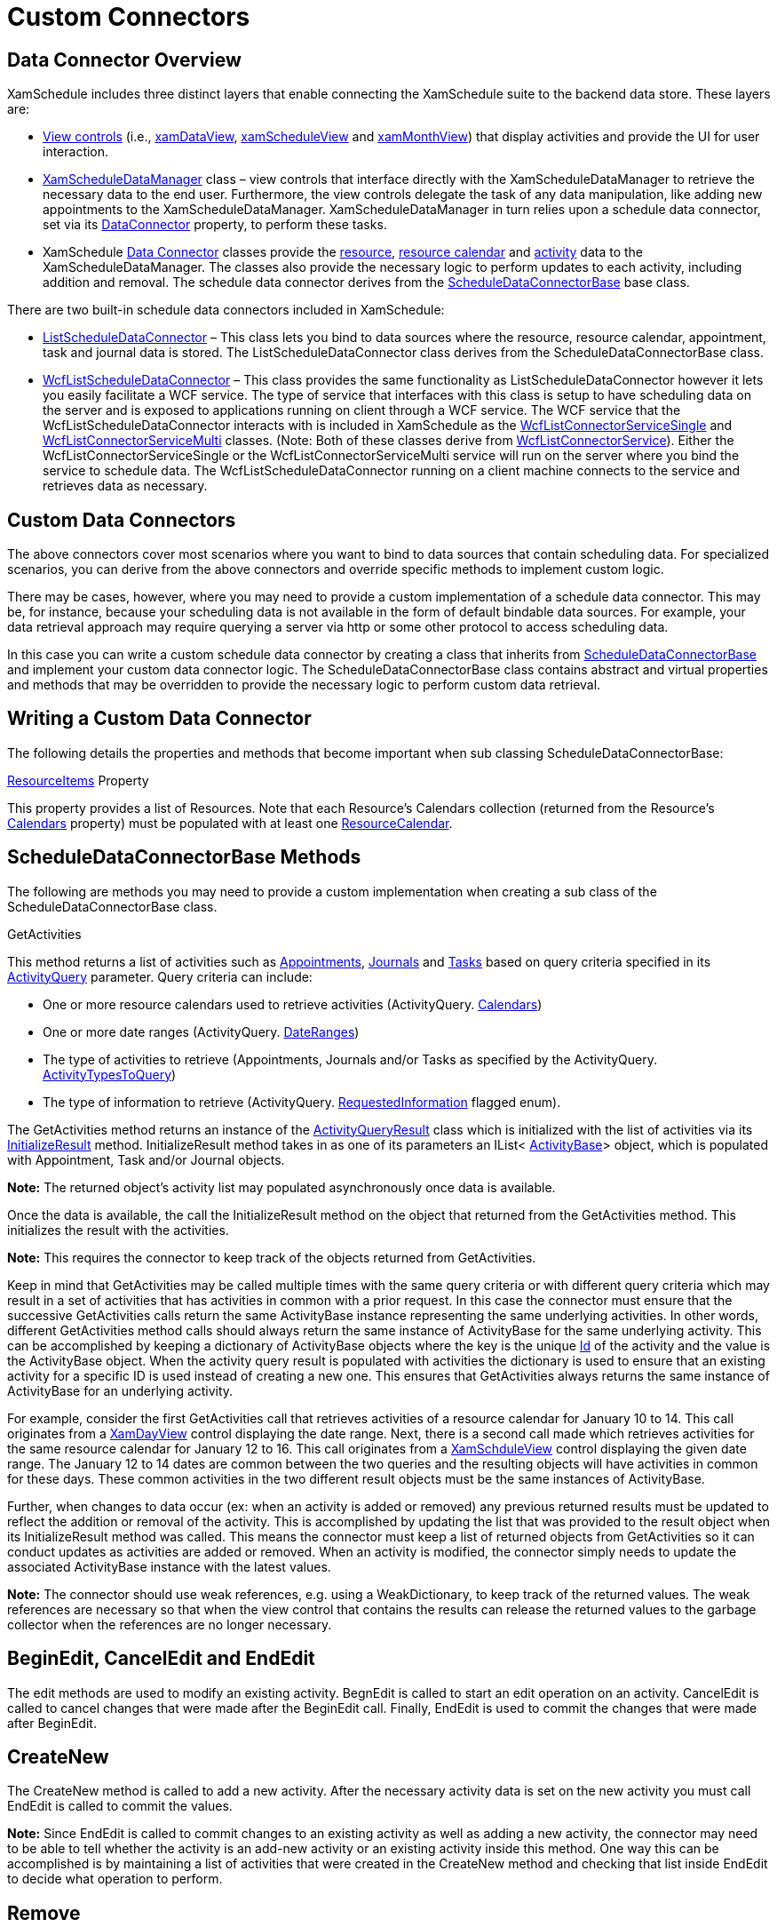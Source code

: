 ﻿////

|metadata|
{
    "name": "xamschedule-using-connector-custom-connectors",
    "controlName": ["xamSchedule"],
    "tags": ["How Do I","Scheduling"],
    "guid": "4273468c-0593-44b8-8100-bd8eece3865f",  
    "buildFlags": [],
    "createdOn": "2016-05-25T18:21:58.7083262Z"
}
|metadata|
////

= Custom Connectors

== Data Connector Overview

XamSchedule includes three distinct layers that enable connecting the XamSchedule suite to the backend data store. These layers are:

* link:{ApiPlatform}controls.schedules{ApiVersion}~infragistics.controls.schedules.schedulecontrolbase.html[View controls] (i.e., link:{ApiPlatform}controls.schedules{ApiVersion}~infragistics.controls.schedules.xamdayview.html[xamDataView], link:{ApiPlatform}controls.schedules{ApiVersion}~infragistics.controls.schedules.xamscheduleview.html[xamScheduleView] and link:{ApiPlatform}controls.schedules{ApiVersion}~infragistics.controls.schedules.xammonthview.html[xamMonthView]) that display activities and provide the UI for user interaction.
* link:{ApiPlatform}controls.schedules{ApiVersion}~infragistics.controls.schedules.xamscheduledatamanager.html[XamScheduleDataManager] class – view controls that interface directly with the XamScheduleDataManager to retrieve the necessary data to the end user. Furthermore, the view controls delegate the task of any data manipulation, like adding new appointments to the XamScheduleDataManager. XamScheduleDataManager in turn relies upon a schedule data connector, set via its link:{ApiPlatform}controls.schedules{ApiVersion}~infragistics.controls.schedules.xamscheduledatamanager~dataconnector.html[DataConnector] property, to perform these tasks.
* XamSchedule link:{ApiPlatform}controls.schedules{ApiVersion}~infragistics.controls.schedules.scheduledataconnectorbase.html[Data Connector] classes provide the link:{ApiPlatform}controls.schedules{ApiVersion}~infragistics.controls.schedules.resource.html[resource], link:{ApiPlatform}controls.schedules{ApiVersion}~infragistics.controls.schedules.resourcecalendar.html[resource calendar] and link:{ApiPlatform}controls.schedules{ApiVersion}~infragistics.controls.schedules.activitybase.html[activity] data to the XamScheduleDataManager. The classes also provide the necessary logic to perform updates to each activity, including addition and removal. The schedule data connector derives from the link:{ApiPlatform}controls.schedules{ApiVersion}~infragistics.controls.schedules.scheduledataconnectorbase.html[ScheduleDataConnectorBase] base class.

There are two built-in schedule data connectors included in XamSchedule:

* link:{ApiPlatform}controls.schedules{ApiVersion}~infragistics.controls.schedules.listscheduledataconnector.html[ListScheduleDataConnector] – This class lets you bind to data sources where the resource, resource calendar, appointment, task and journal data is stored. The ListScheduleDataConnector class derives from the ScheduleDataConnectorBase class.
* link:{ApiPlatform}controls.schedules{ApiVersion}~infragistics.controls.schedules.wcflistscheduledataconnector.html[WcfListScheduleDataConnector] – This class provides the same functionality as ListScheduleDataConnector however it lets you easily facilitate a WCF service. The type of service that interfaces with this class is setup to have scheduling data on the server and is exposed to applications running on client through a WCF service. The WCF service that the WcfListScheduleDataConnector interacts with is included in XamSchedule as the link:Infragistics.services.schedules.wcfconnectorservice{ApiVersion}~infragistics.services.schedules.wcflistconnectorservicesingle.html[WcfListConnectorServiceSingle] and link:Infragistics.services.schedules.wcfconnectorservice{ApiVersion}~infragistics.services.schedules.wcflistconnectorservicemulti.html[WcfListConnectorServiceMulti] classes. (Note: Both of these classes derive from link:Infragistics.services.schedules.wcfconnectorservice{ApiVersion}~infragistics.services.schedules.wcflistconnectorservice.html[WcfListConnectorService]). Either the WcfListConnectorServiceSingle or the WcfListConnectorServiceMulti service will run on the server where you bind the service to schedule data. The WcfListScheduleDataConnector running on a client machine connects to the service and retrieves data as necessary.

== Custom Data Connectors

The above connectors cover most scenarios where you want to bind to data sources that contain scheduling data. For specialized scenarios, you can derive from the above connectors and override specific methods to implement custom logic.

There may be cases, however, where you may need to provide a custom implementation of a schedule data connector. This may be, for instance, because your scheduling data is not available in the form of default bindable data sources. For example, your data retrieval approach may require querying a server via http or some other protocol to access scheduling data.

In this case you can write a custom schedule data connector by creating a class that inherits from link:{ApiPlatform}controls.schedules{ApiVersion}~infragistics.controls.schedules.scheduledataconnectorbase.html[ScheduleDataConnectorBase] and implement your custom data connector logic. The ScheduleDataConnectorBase class contains abstract and virtual properties and methods that may be overridden to provide the necessary logic to perform custom data retrieval.

== Writing a Custom Data Connector

The following details the properties and methods that become important when sub classing ScheduleDataConnectorBase:

link:{ApiPlatform}controls.schedules{ApiVersion}~infragistics.controls.schedules.scheduledataconnectorbase~resourceitems.html[ResourceItems] Property

This property provides a list of Resources. Note that each Resource’s Calendars collection (returned from the Resource’s link:{ApiPlatform}controls.schedules{ApiVersion}~infragistics.controls.schedules.resource~calendars.html[Calendars] property) must be populated with at least one link:{ApiPlatform}controls.schedules{ApiVersion}~infragistics.controls.schedules.resourcecalendar.html[ResourceCalendar].

== ScheduleDataConnectorBase Methods

The following are methods you may need to provide a custom implementation when creating a sub class of the ScheduleDataConnectorBase class.

GetActivities

This method returns a list of activities such as link:{ApiPlatform}controls.schedules{ApiVersion}~infragistics.controls.schedules.appointment.html[Appointments], link:{ApiPlatform}controls.schedules{ApiVersion}~infragistics.controls.schedules.journal.html[Journals] and link:{ApiPlatform}controls.schedules{ApiVersion}~infragistics.controls.schedules.task.html[Tasks] based on query criteria specified in its link:{ApiPlatform}controls.schedules{ApiVersion}~infragistics.controls.schedules.activityquery.html[ActivityQuery] parameter. Query criteria can include:

* One or more resource calendars used to retrieve activities (ActivityQuery. link:{ApiPlatform}controls.schedules{ApiVersion}~infragistics.controls.schedules.activityquery~calendars.html[Calendars])
* One or more date ranges (ActivityQuery. link:{ApiPlatform}controls.schedules{ApiVersion}~infragistics.controls.schedules.activityquery~dateranges.html[DateRanges])
* The type of activities to retrieve (Appointments, Journals and/or Tasks as specified by the ActivityQuery. link:{ApiPlatform}controls.schedules{ApiVersion}~infragistics.controls.schedules.activityquery~activitytypestoquery.html[ActivityTypesToQuery])
* The type of information to retrieve (ActivityQuery. link:{ApiPlatform}controls.schedules{ApiVersion}~infragistics.controls.schedules.activityquery~requestedinformation.html[RequestedInformation] flagged enum).

The GetActivities method returns an instance of the link:{ApiPlatform}controls.schedules{ApiVersion}~infragistics.controls.schedules.activityqueryresult.html[ActivityQueryResult] class which is initialized with the list of activities via its link:{ApiPlatform}controls.schedules{ApiVersion}~infragistics.controls.schedules.activityqueryresult~initializeresult.html[InitializeResult] method. InitializeResult method takes in as one of its parameters an IList< link:{ApiPlatform}controls.schedules{ApiVersion}~infragistics.controls.schedules.activitybase.html[ActivityBase]> object, which is populated with Appointment, Task and/or Journal objects.

*Note:* The returned object’s activity list may populated asynchronously once data is available.

Once the data is available, the call the InitializeResult method on the object that returned from the GetActivities method. This initializes the result with the activities.

*Note:* This requires the connector to keep track of the objects returned from GetActivities.

Keep in mind that GetActivities may be called multiple times with the same query criteria or with different query criteria which may result in a set of activities that has activities in common with a prior request. In this case the connector must ensure that the successive GetActivities calls return the same ActivityBase instance representing the same underlying activities. In other words, different GetActivities method calls should always return the same instance of ActivityBase for the same underlying activity. This can be accomplished by keeping a dictionary of ActivityBase objects where the key is the unique link:{ApiPlatform}controls.schedules{ApiVersion}~infragistics.controls.schedules.activitybase~id.html[Id] of the activity and the value is the ActivityBase object. When the activity query result is populated with activities the dictionary is used to ensure that an existing activity for a specific ID is used instead of creating a new one. This ensures that GetActivities always returns the same instance of ActivityBase for an underlying activity.

For example, consider the first GetActivities call that retrieves activities of a resource calendar for January 10 to 14. This call originates from a link:{ApiPlatform}controls.schedules{ApiVersion}~infragistics.controls.schedules.xamdayview.html[XamDayView] control displaying the date range. Next, there is a second call made which retrieves activities for the same resource calendar for January 12 to 16. This call originates from a link:{ApiPlatform}controls.schedules{ApiVersion}~infragistics.controls.schedules.xamscheduleview.html[XamSchduleView] control displaying the given date range. The January 12 to 14 dates are common between the two queries and the resulting objects will have activities in common for these days. These common activities in the two different result objects must be the same instances of ActivityBase.

Further, when changes to data occur (ex: when an activity is added or removed) any previous returned results must be updated to reflect the addition or removal of the activity. This is accomplished by updating the list that was provided to the result object when its InitializeResult method was called. This means the connector must keep a list of returned objects from GetActivities so it can conduct updates as activities are added or removed. When an activity is modified, the connector simply needs to update the associated ActivityBase instance with the latest values.

*Note:* The connector should use weak references, e.g. using a WeakDictionary, to keep track of the returned values. The weak references are necessary so that when the view control that contains the results can release the returned values to the garbage collector when the references are no longer necessary.

== BeginEdit, CancelEdit and EndEdit

The edit methods are used to modify an existing activity. BegnEdit is called to start an edit operation on an activity. CancelEdit is called to cancel changes that were made after the BeginEdit call. Finally, EndEdit is used to commit the changes that were made after BeginEdit.

== CreateNew

The CreateNew method is called to add a new activity. After the necessary activity data is set on the new activity you must call EndEdit is called to commit the values.

*Note:* Since EndEdit is called to commit changes to an existing activity as well as adding a new activity, the connector may need to be able to tell whether the activity is an add-new activity or an existing activity inside this method. One way this can be accomplished is by maintaining a list of activities that were created in the CreateNew method and checking that list inside EndEdit to decide what operation to perform.

== Remove

The Remove method is called to remove an existing activity.

== IsActivityFeatureSupported

IsActivityFeatureSupported method provides information regarding what features your connector supports for each activity type. The view controls will either not include or disable the user interface elements associated with unsupported features.

== IsActivityOperationSupported

IsActivityOperationSupported method is used to check if an operation, like adding or removing, may be performed on an activity or a resource calendar. The view controls use this method to prevent the user from performing a disallowed operation.

== SubscribeToReminders and UnsubscribeFromReminders

These methods are used for supporting reminders functionality. SubscribeToReminders is called to subscribe to reminders of activities for a specific calendar. It takes in a link:{ApiPlatform}controls.schedules{ApiVersion}~infragistics.controls.schedules.remindersubscriber.html[ReminderSubscriber] object which must be stored in the connector. When the reminder for an activity of that calendar is due, the connector should invoke the ReminderSubscriber’s link:{ApiPlatform}controls.schedules{ApiVersion}~infragistics.controls.schedules.remindersubscriber~deliverreminder.html[DeliverReminder] method. link:{ApiPlatform}controls.schedules{ApiVersion}~infragistics.controls.schedules.xamscheduledatamanager.html[XamScheduleDataManager] subscribes to reminders of all the calendars associated with its link:{ApiPlatform}controls.schedules{ApiVersion}~infragistics.controls.schedules.xamscheduledatamanager~currentuser.html[CurrentUser] property.

== VerifyInitialState

VerifyInitialState method verifies the state of the connector to ensure custom settings exposed by the derived connector are set properly and the connection to any remote server from which serves scheduling data is working. The XamScheduleDataManager calls this method a few seconds after it is loaded to provide the connector a chance to report back any errors to the XamScheduleDataManager which in turn will convey these errors to the end user.

== Asynchronous Operations

Depending upon the nature of your underlying scheduling data storage some of the above operations may need to be performed asynchronously. Asynchronous communication is possible because the above methods return sub classes the link:{ApiPlatform}controls.schedules{ApiVersion}~infragistics.operationresult.html[OperationResult] base class. When asynchronous operation is run, the connector can return an un-initialized operation result object from the method call and keep track of that object. When the operation completes, successfully or otherwise, the connector can initialize the resulting OperationResult using its link:{ApiPlatform}controls.schedules{ApiVersion}~infragistics.operationresult~initializeresult.html[InitializeResult] method. The OperationResult object exposes an link:{ApiPlatform}controls.schedules{ApiVersion}~infragistics.operationresult~iscomplete.html[IsComplete] property that returns false until the InitializeResult method is called. This property indicates to the caller of the method that the operation is pending. The caller can listen for the PropertyChanged event of the OperationResult and look for an IsComplete property notification.

== Error Handling

The OperationResult object’s InitializeResult method takes in a DataErrorInfo object as an optional parameter. When the operation completes successfully, the error info parameter is passed in as null. However when there’s an error, the connector can pass in a DataErrorInfo object to initialize the result object with an error.

*Note:* The IsComplete property of the OperationResult will be set to true even when there’s an error.

The OperationResult exposes an link:{ApiPlatform}controls.schedules{ApiVersion}~infragistics.operationresult~error.html[Error] property which will return the passed in error. As described above, the caller of the method can listen to the PropertyChanged event of the OperationResult object to get notified when the operation is complete and check its Error property to see if the operation succeeded or failed.

*Note:* When a pending operation times out then the connector should initialize the operation result with an error. The connector should not leave an operation in a pending state forever.

== Related Topics

link:xamschedule-understanding-data-connector.html[About the Data Connector]

link:xamschedule-using-connector-list.html[ListScheduleConnector]

link:xamschedule-using-connector-wcf.html[WCFScheduleConnector]

link:xamschedule-using-connector-mapping.html[Mapping Fields in Your Backend Data Source]
